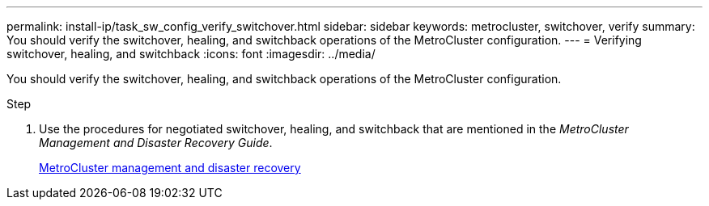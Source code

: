 ---
permalink: install-ip/task_sw_config_verify_switchover.html
sidebar: sidebar
keywords: metrocluster, switchover, verify
summary: You should verify the switchover, healing, and switchback operations of the MetroCluster configuration.
---
= Verifying switchover, healing, and switchback
:icons: font
:imagesdir: ../media/
[.lead]
You should verify the switchover, healing, and switchback operations of the MetroCluster configuration.

.Step
. Use the procedures for negotiated switchover, healing, and switchback that are mentioned in the _MetroCluster Management and Disaster Recovery Guide_.
+
https://docs.netapp.com/ontap-9/topic/com.netapp.doc.dot-mcc-mgmt-dr/home.html[MetroCluster management and disaster recovery]
